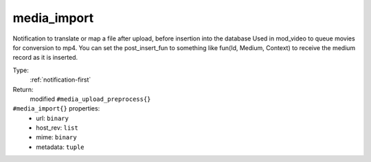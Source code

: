 .. _media_import:

media_import
^^^^^^^^^^^^

Notification to translate or map a file after upload, before insertion into the database 
Used in mod_video to queue movies for conversion to mp4. 
You can set the post_insert_fun to something like fun(Id, Medium, Context) to receive the 
medium record as it is inserted. 


Type: 
    :ref:`notification-first`

Return: 
    modified ``#media_upload_preprocess{}``

``#media_import{}`` properties:
    - url: ``binary``
    - host_rev: ``list``
    - mime: ``binary``
    - metadata: ``tuple``
